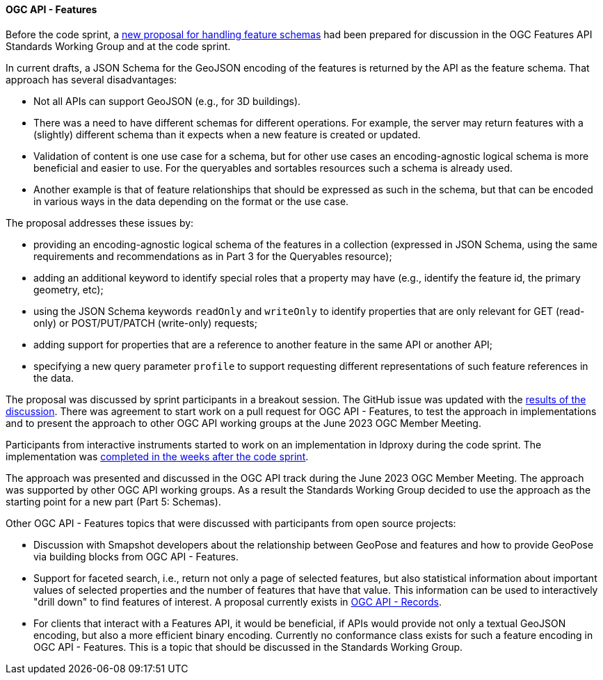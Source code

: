 ==== OGC API - Features

Before the code sprint, a https://github.com/opengeospatial/ogcapi-features/issues/740#issuecomment-1501758135[new proposal for handling feature schemas] had been prepared for discussion in the OGC Features API Standards Working Group and at the code sprint.

In current drafts, a JSON Schema for the GeoJSON encoding of the features is returned by the API as the feature schema. That approach has several disadvantages:

* Not all APIs can support GeoJSON (e.g., for 3D buildings).
* There was a need to have different schemas for different operations. For example, the server may return features with a (slightly) different schema than it expects when a new feature is created or updated.
* Validation of content is one use case for a schema, but for other use cases an encoding-agnostic logical schema is more beneficial and easier to use. For the queryables and sortables resources such a schema is already used.
* Another example is that of feature relationships that should be expressed as such in the schema, but that can be encoded in various ways in the data depending on the format or the use case.

The proposal addresses these issues by: 

* providing an encoding-agnostic logical schema of the features in a collection (expressed in JSON Schema, using the same requirements and recommendations as in Part 3 for the Queryables resource);
* adding an additional keyword to identify special roles that a property may have (e.g., identify the feature id, the primary geometry, etc);
* using the JSON Schema keywords `readOnly` and `writeOnly` to identify properties that are only relevant for GET (read-only) or POST/PUT/PATCH (write-only) requests;
* adding support for properties that are a reference to another feature in the same API or another API;
* specifying a new query parameter `profile` to support requesting different representations of such feature references in the data.

The proposal was discussed by sprint participants in a breakout session. The GitHub issue was updated with the https://github.com/opengeospatial/ogcapi-features/issues/740#issuecomment-1523806821[results of the discussion]. There was agreement to start work on a pull request for OGC API - Features, to test the approach in implementations and to present the approach to other OGC API working groups at the June 2023 OGC Member Meeting.

Participants from interactive instruments started to work on an implementation in ldproxy during the code sprint. The implementation was https://github.com/opengeospatial/ogcapi-features/issues/740#issuecomment-1577105899[completed in the weeks after the code sprint].

The approach was presented and discussed in the OGC API track during the June 2023 OGC Member Meeting. The approach was supported by other OGC API working groups. As a result the Standards Working Group decided to use the approach as the starting point for a new part (Part 5: Schemas).

Other OGC API - Features topics that were discussed with participants from open source projects:

* Discussion with Smapshot developers about the relationship between GeoPose and features and how to provide GeoPose via building blocks from OGC API - Features.
* Support for faceted search, i.e., return not only a page of selected features, but also statistical information about important values of selected properties and the number of features that have that value. This information can be used to interactively "drill down" to find features of interest. A proposal currently exists in https://github.com/opengeospatial/ogcapi-records/tree/master/proposals/aggregations[OGC API - Records].
* For clients that interact with a Features API, it would be beneficial, if APIs would provide not only a textual GeoJSON encoding, but also a more efficient binary encoding. Currently no conformance class exists for such a feature encoding in OGC API - Features. This is a topic that should be discussed in the Standards Working Group.